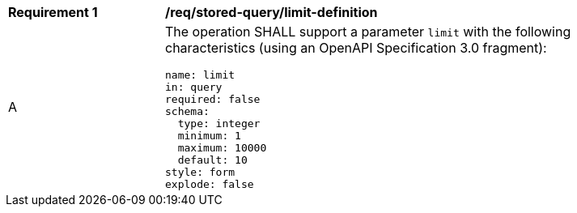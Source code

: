 [[req_stored-query_limit-definition]]
[width="90%",cols="2,6a"]
|===
^|*Requirement {counter:req-id}* |*/req/stored-query/limit-definition*
^|A |The operation SHALL support a parameter `limit` with the following characteristics (using an OpenAPI Specification 3.0 fragment):

[source,YAML]
----
name: limit
in: query
required: false
schema:
  type: integer
  minimum: 1
  maximum: 10000
  default: 10
style: form
explode: false
----
|===
